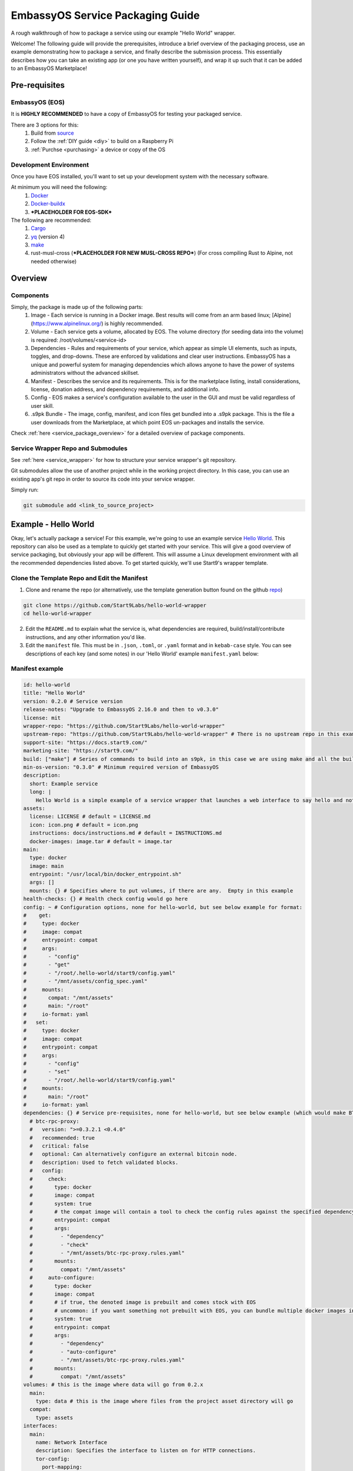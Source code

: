 .. _packaging-example:

*********************************
EmbassyOS Service Packaging Guide
*********************************

A rough walkthrough of how to package a service using our example "Hello World" wrapper.

Welcome!  The following guide will provide the prerequisites, introduce a brief overview of the packaging process, use an example demonstrating how to package a service, and finally describe the submission process.  This essentially describes how you can take an existing app (or one you have written yourself), and wrap it up such that it can be added to an EmbassyOS Marketplace!

Pre-requisites
==============

EmbassyOS (EOS)
---------------

It is **HIGHLY RECOMMENDED** to have a copy of EmbassyOS for testing your packaged service.

There are 3 options for this:
    #. Build from `source <https://github.com/Start9Labs/embassy-os/build>`_
    #. Follow the :ref:`DIY guide <diy>` to build on a Raspberry Pi
    #. :ref:`Purchse <purchasing>` a device or copy of the OS

Development Environment
-----------------------

Once you have EOS installed, you'll want to set up your development system with the necessary software.

At minimum you will need the following:
    #. `Docker <https://docs.docker.com/get-docker>`_
    #. `Docker-buildx <https://docs.docker.com/buildx/working-with-buildx/>`_
    #. ***PLACEHOLDER FOR EOS-SDK***

The following are recommended:
    #. `Cargo <https://doc.rust-lang.org/cargo/>`_
    #. `yq <https://mikefarah.gitbook.io/yq/>`_ (version 4)
    #. `make <https://www.gnu.org/software/make/>`_
    #. rust-musl-cross (***PLACEHOLDER FOR NEW MUSL-CROSS REPO***) (For cross compiling Rust to Alpine, not needed otherwise)

Overview
========

Components
----------

Simply, the package is made up of the following parts:
    1. Image - Each service is running in a Docker image.  Best results will come from an arm based linux; [Alpine](https://www.alpinelinux.org/) is highly recommended.
    2. Volume - Each service gets a volume, allocated by EOS.  The volume directory (for seeding data into the volume) is required: /root/volumes/<service-id>
    3. Dependencies - Rules and requirements of your service, which appear as simple UI elements, such as inputs, toggles, and drop-downs.  These are enforced by validations and clear user instructions.  EmbassyOS has a unique and powerful system for managing dependencies which allows anyone to have the power of systems administrators without the advanced skillset.
    4. Manifest - Describes the service and its requirements.  This is for the marketplace listing, install considerations, license, donation address, and dependency requirements, and additional info.
    5. Config - EOS makes a service's configuration available to the user in the GUI and must be valid regardless of user skill.
    6. .s9pk Bundle - The image, config, manifest, and icon files get bundled into a .s9pk package.  This is the file a user downloads from the Marketplace, at which point EOS un-packages and installs the service.

Check :ref:`here <service_package_overview>` for a detailed overview of package components.

Service Wrapper Repo and Submodules
-----------------------------------

See :ref:`here <service_wrapper>` for how to structure your service wrapper's git repository.

Git submodules allow the use of another project while in the working project directory.  In this case, you can use an existing app's git repo in order to source its code into your service wrapper.

Simply run:

.. code:: bash

  git submodule add <link_to_source_project>

Example - Hello World
=====================

Okay, let's actually package a service!  For this example, we're going to use an example service `Hello World <https://github.com/Start9Labs/hello-world>`_.  This repository can also be used as a template to quickly get started with your service.  This will give a good overview of service packaging, but obviously your app will be different.  This will assume a Linux development environment with all the recommended dependencies listed above.  To get started quickly, we'll use Start9's wrapper template.

Clone the Template Repo and Edit the Manifest
---------------------------------------------

1. Clone and rename the repo (or alternatively, use the template generation button found on the github `repo <https://github.com/Start9Labs/hello-world-wrapper>`_)

.. code-block:: bash

  git clone https://github.com/Start9Labs/hello-world-wrapper
  cd hello-world-wrapper

2. Edit the ``README.md`` to explain what the service is, what dependencies are required, build/install/contribute instructions, and any other information you'd like.

3. Edit the ``manifest`` file.  This must be in ``.json``, ``.toml``, or ``.yaml`` format and in ``kebab-case`` style.  You can see descriptions of each key (and some notes) in our 'Hello World' example ``manifest.yaml`` below:

Manifest example
----------------

.. code-block:: yaml

  id: hello-world
  title: "Hello World"
  version: 0.2.0 # Service version
  release-notes: "Upgrade to EmbassyOS 2.16.0 and then to v0.3.0"
  license: mit
  wrapper-repo: "https://github.com/Start9Labs/hello-world-wrapper"
  upstream-repo: "https://github.com/Start9Labs/hello-world-wrapper" # There is no upstream repo in this example
  support-site: "https://docs.start9.com/"
  marketing-site: "https://start9.com/"
  build: ["make"] # Series of commands to build into an s9pk, in this case we are using make and all the build commands are in the makefile
  min-os-version: "0.3.0" # Minimum required version of EmbassyOS
  description:
    short: Example service
    long: |
      Hello World is a simple example of a service wrapper that launches a web interface to say hello and nothing more.
  assets:
    license: LICENSE # default = LICENSE.md
    icon: icon.png # default = icon.png
    instructions: docs/instructions.md # default = INSTRUCTIONS.md
    docker-images: image.tar # default = image.tar
  main:
    type: docker
    image: main
    entrypoint: "/usr/local/bin/docker_entrypoint.sh"
    args: []
    mounts: {} # Specifies where to put volumes, if there are any.  Empty in this example
  health-checks: {} # Health check config would go here
  config: ~ # Configuration options, none for hello-world, but see below example for format:
  #    get:
  #     type: docker
  #     image: compat
  #     entrypoint: compat
  #     args:
  #       - "config"
  #       - "get"
  #       - "/root/.hello-world/start9/config.yaml"
  #       - "/mnt/assets/config_spec.yaml"
  #     mounts:
  #       compat: "/mnt/assets"
  #       main: "/root"
  #     io-format: yaml
  #   set:
  #     type: docker
  #     image: compat
  #     entrypoint: compat
  #     args:
  #       - "config"
  #       - "set"
  #       - "/root/.hello-world/start9/config.yaml"
  #     mounts:
  #       main: "/root"
  #     io-format: yaml
  dependencies: {} # Service pre-requisites, none for hello-world, but see below example (which would make BTC Proxy a dependency) for format:
    # btc-rpc-proxy:
    #   version: ">=0.3.2.1 <0.4.0"
    #   recommended: true
    #   critical: false
    #   optional: Can alternatively configure an external bitcoin node.
    #   description: Used to fetch validated blocks.
    #   config:
    #     check:
    #       type: docker
    #       image: compat
    #       system: true
    #       # the compat image will contain a tool to check the config rules against the specified dependency
    #       entrypoint: compat
    #       args:
    #         - "dependency"
    #         - "check"
    #         - "/mnt/assets/btc-rpc-proxy.rules.yaml"
    #       mounts:
    #         compat: "/mnt/assets"
    #     auto-configure:
    #       type: docker
    #       image: compat
    #       # if true, the denoted image is prebuilt and comes stock with EOS
    #       # uncommon: if you want something not prebuilt with EOS, you can bundle multiple docker images into the `image.tar` during the `make` build process
    #       system: true
    #       entrypoint: compat
    #       args:
    #         - "dependency"
    #         - "auto-configure"
    #         - "/mnt/assets/btc-rpc-proxy.rules.yaml"
    #       mounts:
    #         compat: "/mnt/assets"
  volumes: # this is the image where data will go from 0.2.x
    main:
      type: data # this is the image where files from the project asset directory will go
    compat:
      type: assets
  interfaces:
    main:
      name: Network Interface
      description: Specifies the interface to listen on for HTTP connections.
      tor-config:
        port-mapping:
          80: "80"
      lan-config:
        80:
          ssl: false
          mapping: 80
      ui: true
      protocols:
        - tcp
        - http
  alerts: {}
  backup:
    create:
      type: docker
      image: compat # default backup process of the compat docker image is duplicity - EOS will have access to the image defined here
      system: true
      entrypoint: compat # command to run the backup executable, in this case, duplicity
      args: # arguments to pass into the entrypoint, in this case duplicity - in this example, the full command run will be: `duplicity hello-world file:///mnt/backup /root`
        - duplicity
        - hello-world
        - /mnt/backup
        - /root
      mounts:
        # BACKUP is the default volume that is used for backups.  This is whatever backup drive is mounted to the defice, or a network filesystem.
        # The value here donates where the data mount point will be.  Backup drive is mounted to this location, which contains previous backups.
        BACKUP: "/mnt/backup"
        main: "/root"
    restore:
      type: docker
      image: compat
      system: true
      entrypoint: compat
      args:
        - duplicity
        - hello-world
        - /root
        - /mnt/backup
      mounts:
        # See above comments under `backup: -> mounts:`
        BACKUP: "/mnt/backup"
        main: "/root"
  actions: {} # Commands that can be issued from the UI.  None for hello-world, but see below example (resetting a root user) for format:
    # reset-root-user:
    #   name: Reset Root User
    #   description: Resets your root user (the first user) to username "admin" and a random password; restores any lost admin privileges.
    #   warning: This will invalidate existing sessions and password managers if you have them set up.
    #   allowed-statuses:
    #     - stopped
    #   implementation:
    #     type: docker
    #     image: main
    #     system: true
    #     entrypoint: docker_entrypoint.sh
    #     args: ["reset-root-user"]
    #     mounts:
    #       main: "/root"

Note the ``dependencies`` and ``volumes`` sections, which may access another service, e.g. File Browser, such that files stored on a user's Embassy can be accessed in your service.

For details on all the different possible dependency, type, and subtype definitions available for the ``manifest`` file, please see :ref:`here <service_manifest>`.

Edit the Dockerfile and Entrypoint
----------------------------------

Next, it's time to edit the ``Dockerfile``.  This defines how to build the image for the package by declaring the environment, building stages, and mounting the package to the volume specified in the ``manifest``.

1. We start by importing a base image, in this case Alpine, as recommended.

.. code:: docker

  FROM arm64v8/alpine:3.12

2. Next we issue some commands, which in this example simply updates repositories, installs required software, and finally creates a directory for nginx.

.. code:: docker

  RUN apk update
  RUN apk add tini

  RUN mkdir /run/nginx

3. Next we will add the cross-compiled binary of ``hello-world`` to ``/usr/local/bin/`` and add the ``docker_entrypoint.sh`` file from the repository.  Then we set permissions for ``docker_entrypoint.sh``.

.. code:: docker

  ADD ./hello-world/target/aarch64-unknown-linux-musl/release/hello-world /usr/local/bin/hello-world
  ADD ./docker_entrypoint.sh /usr/local/bin/docker_entrypoint.sh
  RUN chmod a+x /usr/local/bin/docker_entrypoint.sh

4. Next we set a working directory, expose a port, and set the location of the entrypoint.

.. code:: docker

  WORKDIR /root

  EXPOSE 80

  ENTRYPOINT ["/usr/local/bin/docker_entrypoint.sh"]

5. Great, let's take a look at our final Embassy Pages ``Dockerfile``:

.. code:: docker

  FROM arm64v8/alpine:3.12

  RUN apk update
  RUN apk add tini

  ADD ./hello-world/target/aarch64-unknown-linux-musl/release/hello-world /usr/local/bin/hello-world
  ADD ./docker_entrypoint.sh /usr/local/bin/docker_entrypoint.sh
  RUN chmod a+x /usr/local/bin/docker_entrypoint.sh

  WORKDIR /root

  EXPOSE 80

  ENTRYPOINT ["/usr/local/bin/docker_entrypoint.sh"]

6. Okay, let's move on to our ``docker_entrypoint.sh`` file.  This is a script that defines what to do when the service starts.  It will need to complete any environment setup (such as folder substructure), sets any environment variables, and executes the run command.  If you have built a ``configurator``, it will also execute here.  Let's take a look at our (extremely basic) Hello World example:

.. code:: bash

  #!/bin/sh

  export HOST_IP=$(ip -4 route list match 0/0 | awk '{print $3}')

  exec tini hello-world

7. We've defined the file, exported the IP address, and run the program.

For a more detailed ``docker_entrypoint.sh``, please check out the `filebrowser-wrapper <https://github.com/Start9Labs/filebrowser-wrapper/blob/master/docker_entrypoint.sh>`_.  Additional details on the ``Dockerfile`` and ``docker_entrypoint`` can be found `here <https://docs.start9.com/contributing/services/docker.html>`_.

Makefile (Optional)
-------------------

Here, we will create a ``Makefile``, which is optional, but recommended as it outlines the build and streamlines additional developer contributions.  Alternatively, you could use any other build orchestration tool, such as ``nix``, ``bash``, ``python``, ``perl``, ``ruby``, etc instead of ``make``.

Our example ``Makefile`` is agin fairly simple for Hello World.  Let's take a look:

.. code-block:: Makefile

  ASSETS := $(shell yq e '.assets.[].src' manifest.yaml)
  ASSET_PATHS := $(addprefix assets/,$(ASSETS))
  VERSION := $(shell toml get hello-world/Cargo.toml package.version)
  HELLO_WORLD_SRC := $(shell find ./hello-world/src) hello-world/Cargo.toml hello-world/Cargo.lock
  S9PK_PATH=$(shell find . -name hello-world.s9pk -print)

  .DELETE_ON_ERROR:

  all: verify

  verify: hello-world.s9pk $(S9PK_PATH)
	  	embassy-sdk verify $(S9PK_PATH)

  # embassy-sdk pack errors come from here, check your manifest, config, instructions, and icon
  hello-world.s9pk: manifest.yaml assets/compat/config_spec.yaml config_rules.yaml image.tar docs/instructions.md $(ASSET_PATHS)
	  	embassy-sdk pack

  image.tar: Dockerfile docker_entrypoint.sh hello-world/target/aarch64-unknown-linux-musl/release/hello-world
	  	DOCKER_CLI_EXPERIMENTAL=enabled docker buildx build --tag start9/hello-world --platform=linux/arm64 -o type=docker,dest=image.tar .

  hello-world/target/aarch64-unknown-linux-musl/release/hello-world: $(HELLO_WORLD_SRC)
	  	docker run --rm -it -v ~/.cargo/registry:/root/.cargo/registry -v "$(shell pwd)"/hello-world:/home/rust/src start9/rust-musl-cross:aarch64-musl cargo +beta build --release
		  docker run --rm -it -v ~/.cargo/registry:/root/.cargo/registry -v "$(shell pwd)"/hello-world:/home/rust/src start9/rust-musl-cross:aarch64-musl musl-strip target/aarch64-unknown-linux-musl/release/hello-world

  manifest.yaml: hello-world/Cargo.toml
	  	yq e -i '.version = $(VERSION)' manifest.yaml

1. The first 5 lines set environment variables.

2. The next line simply removes the progress of a ``make`` process if it fails.

.. code-block:: Makefile

  .DELETE_ON_ERROR:

1. The ``all`` step is run when the ``make`` command is issued.  This attempts the ``verify`` step, which requires that the ``hello-world.s9pk`` must first be built, which first requires the ``image.tar``, and so on.  Meaning each step essentially requires the next .

2. So the ``.s9pk`` is created with the ``embassy-sdk pack`` command, supplied with the ``manifest``, ``config_spec``, previously created ``image.tar``, and ``instructions.md``.  Your project may likely also contain a ``config_rules`` file.  Some of these files we have not yet edited, but that will come shortly.

3. The ``image.tar`` is built below this, the cross-compiled ``hello-world`` source code, and ``manifest`` at the bottom.

For more details on creating a ``Makefile`` for your project, please check :ref:`here <service_makefile>`.

Service Config Specification and Rules
--------------------------------------

Most self-hosted packages require a configuration.  With EmbassyOS, these config options are provided to the user in a friendly GUI, and invalid configs are not permitted.  This allows the user to manage their software without a lot of technical skill, and minimal risk of borking their software.  Two files are created in this process:

``config_spec.yaml`` for specifying all the config options your package depends on to run

``config_rules.yaml`` for defining the ruleset that defines dependencies between config variables

These are stored in ``assets/compat/`` for 0.2.x compatibility, and in ``/assets/`` for anything built for v0.3.0 and up (almost certainly what you're doing).  These files contain a detailed mapping of configuration options with acceptable values, defaults, and relational rule-sets.  Hello World has no configuration, as you can see `here <https://github.com/Start9Labs/hello-world-wrapper/blob/0.3.0/assets/compat/config_spec.yaml>`_.  Instead, let's take a look at our ``config_spec`` for Embassy Pages, which actually has some config options:

.. code-block:: yaml

  homepage:
    name: Homepage
    description: The page that will be displayed when your Embassy Pages .onion address is visited. Since this page is technically publicly accessible, you can choose to which type of page to display.
    type: union
    default: welcome
    tag:
      id: type
      name: Type
      variant-names:
        welcome: Welcome
        index: Subdomain Index
        filebrowser: Web Page
        redirect: Redirect
        fuck-off: Fuck Off
    variants:
      welcome: {}
      index: {}
      filebrowser:
        directory:
          type: string
          name: Directory Path
          description: The path to the directory in File Browser that contains the static files of your website. For example, a value of "websites/resume_site" would tell Embassy Pages to look for that directory in File Browser.
          pattern: "^(\\.|[a-zA-Z0-9_ -][a-zA-Z0-9_ .-]*|([a-zA-Z0-9_ .-][a-zA-Z0-9_ -]+\\.*)+)(/[a-zA-Z0-9_ -][a-zA-Z0-9_ .-]*|/([a-zA-Z0-9_ .-][a-zA-Z0-9_ -]+\\.*)+)*/?$"
          pattern-description: Must be a valid relative file path
          nullable: false
      redirect:
        target:
          type: string
          name: Target Subdomain
          description: The name of the subdomain to redirect users to. This must be a valid subdomain site within your Embassy Pages.
          pattern: '^[a-z-]+$'
          pattern-description: May contain only lowercase characters and hyphens.
          nullable: false
      fuck-off: {}
  subdomains:
    type: list
    name: Subdomains
    description: The websites you want to serve.
    default: []
    range: '[0, *)'
    subtype: object
    spec:
      unique-by: name
      display-as: "{{name}}"
      spec:
        name:
          type: string
          nullable: false
          name: Subdomain name
          description: The subdomain of your Embassy Pages .onion address to host the website on. For example, a value of "me" would produce a website hosted at http://me.myaddress.onion.
          pattern: "^[a-z-]+$"
          pattern-description: "May contain only lowercase characters and hyphens"
        settings:
          type: union
          name: Settings
          description: The desired behavior you want to occur when the subdomain is visited. You can either redirect to another subdomain, or load a web page from File Browser.
          default: filebrowser
          tag:
            id: type
            name: Type
            variant-names:
              filebrowser: Web Page
              redirect: Redirect
          variants:
            filebrowser:
              directory:
                type: string
                name: Directory Path
                description: The path to the directory in File Browser that contains the static files of your website. For example, a value of "websites/resume_site" would tell Embassy Pages to look for that directory in File Browser.
                pattern: "^(\\.|[a-zA-Z0-9_ -][a-zA-Z0-9_ .-]*|([a-zA-Z0-9_ .-][a-zA-Z0-9_ -]+\\.*)+)(/[a-zA-Z0-9_ -][a-zA-Z0-9_ .-]*|/([a-zA-Z0-9_ .-][a-zA-Z0-9_ -]+\\.*)+)*/?$"
                pattern-description: Must be a valid relative file path
                nullable: false
            redirect:
              target:
                type: string
                name: Target Subdomain
                description: The subdomain of your Embassy Pages .onion address to redirect to. This should be the name of another subdomain on Embassy Pages. Leave empty to redirect to the homepage.
                pattern: '^[a-z-]+$'
                pattern-description: May contain only lowercase characters and hyphens.
                nullable: false

We essentially have 2 config options (homepage and subdomains), with all of their specifications nested below them.  Looking at the homepage, it contains a ``union`` type, which is a necessary dependency, which can be of 5 variants (welcome, index, filebrowser, redirect, or fuck-off).  The below images show how this is displayed in the UI.

***IMAGE PLACEHODLER***

***IMAGE PLACEHODLER***

For all the possible types, please check our :ref:`Service Config Spec <service_config>`.

In our example, there is *no need* for a ``config_rules`` file.  This is because there is not a rule-set required to define dependencies between config variables.  An example of when this would be required would be the following code, from the [LND wrapper](https://github.com/Start9Labs/lnd-wrapper/blob/master/config_rules.yaml):

.. code-block:: yaml

  ---
  - rule: '!(max-chan-size?) OR !(min-chan-size?) OR (#max-chan-size > #min-chan-size)'
    description: "Maximum Channel Size must exceed Minimum Channel Size"

Here we see that a Maximum Channel Size **MUST** be one of 3 possible options in order to be a valid config.

Properties
----------

Next we need to create the Properties section for our package, to display any relevant info.  The result of this step is a ``stats.yaml`` file, which is only populated at runtime.  These commands will be issued in the ``docker_entrypoint`` file (or ``configurator``, if you are using one).

***STATS.YAML IS APPARENTLY BEING DEPRECATED, THIS SECTION NEEDS COMMENT***

Instructions
------------

Instructions are the basic directions or any particular details that you would like to convey to the user to help get them on their way.  Each wrapper repo should contain a ``docs`` directory which can include anything you'd like, but specifically if you include an ``instructions.md`` file, formatted in Markdown language, it will be displayed simply for the user as shown below.

***PLACEHOLDER FOR IMAGE***

You can find the ``instructions.md`` file for Embassy Pages `here <https://github.com/Start9Labs/embassy-pages-wrapper/tree/master/docs>`_ if you are interested.

Backups
-------

Everything in the root folder of the mounted system directory will be stored in an EOS backup.  If you want to ignore any particular files for backup, you can create a ``.backupignore`` file and add the relative paths of any directories you would like ignored.

Submission Process
------------------

When you have built and tested your project for EmbassyOS, please send Start9 a submission with the project repository to dev@start9labs.com. After being reviewed for security and compatibility, the service will be deployed to the marketplace and available for all EmbassyOS users to download.

If you are deploying to an alternative marketplace, please shout it out in our community channels!
